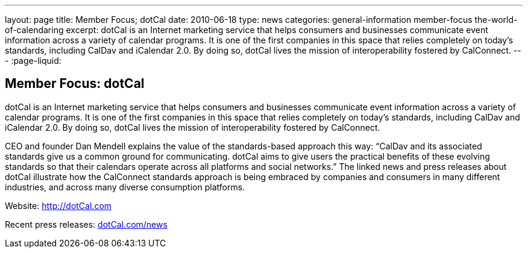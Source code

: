 ---
layout: page
title: Member Focus; dotCal
date: 2010-06-18
type: news
categories: general-information member-focus the-world-of-calendaring
excerpt: dotCal is an Internet marketing service that helps consumers and businesses communicate event information across a variety of calendar programs. It is one of the first companies in this space that relies completely on today's standards, including CalDav and iCalendar 2.0. By doing so, dotCal lives the mission of interoperability fostered by CalConnect.
---
:page-liquid:

== Member Focus: dotCal

dotCal is an Internet marketing service that helps consumers and businesses communicate event information across a variety of calendar programs. It is one of the first companies in this space that relies completely on today's standards, including CalDav and iCalendar 2.0. By doing so, dotCal lives the mission of interoperability fostered by CalConnect.

CEO and founder Dan Mendell explains the value of the standards-based approach this way: "`CalDav and its associated standards give us a common ground for communicating. dotCal aims to give users the practical benefits of these evolving standards so that their calendars operate across all platforms and social networks.`" The linked news and press releases about dotCal illustrate how the CalConnect standards approach is being embraced by companies and consumers in many different industries, and across many diverse consumption platforms.

Website: http://dotCal.com

Recent press releases: http://http://dotCal.com/news[dotCal.com/news]


